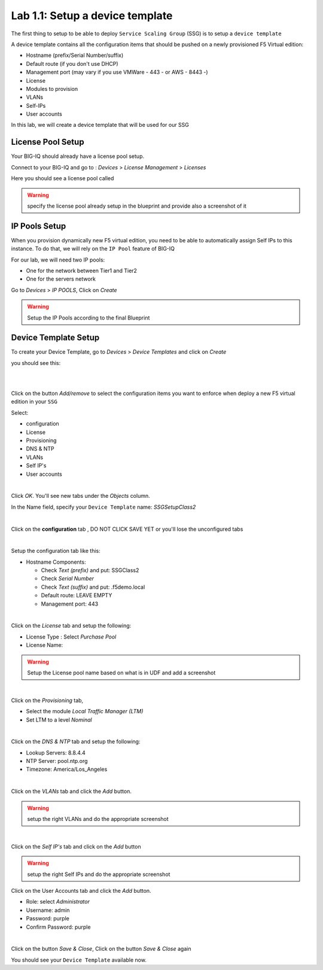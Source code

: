 Lab 1.1: Setup a device template
--------------------------------

The first thing to setup to be able to deploy ``Service Scaling Group`` (SSG) is
to setup a ``device template``

A device template contains all the configuration items that should be pushed
on a newly provisioned F5 Virtual edition:

* Hostname (prefix/Serial Number/suffix)
* Default route (if you don't use DHCP)
* Management port (may vary if you use VMWare - 443 - or AWS - 8443 -)
* License
* Modules to provision
* VLANs
* Self-IPs
* User accounts

In this lab, we will create a device template that will be used for our SSG

License Pool Setup
******************

Your BIG-IQ should already have a license pool setup.

Connect to your BIG-IQ and go to : *Devices* > *License Management* > *Licenses*

Here you should see a license pool called

.. warning:: specify the license pool already setup in the blueprint and provide
 also a screenshot of it

IP Pools Setup
**************

When you provision dynamically new F5 virtual edition, you need to be able to
automatically assign Self IPs to this instance. To do that, we will rely on
the ``IP Pool`` feature of BIG-IQ

For our lab, we will need two IP pools:

* One for the network between Tier1 and Tier2
* One for the servers network

Go to *Devices* > *IP POOLS*, Click on *Create*

.. warning:: Setup the IP Pools according to the final Blueprint 

Device Template Setup
*********************

To create your Device Template, go to *Devices* > *Device Templates* and click
on *Create*

you should see this:

.. image:: ../pictures/module1/img_module1_lab1_1.png
  :align: center
  :scale: 50%

|
|

Click on the button *Add/remove* to select the configuration items you want to
enforce when deploy a new F5 virtual edition in your ``SSG``

Select:

* configuration
* License
* Provisioning
* DNS & NTP
* VLANs
* Self IP's
* User accounts

.. image:: ../pictures/module1/img_module1_lab1_2.png
  :align: center
  :scale: 50%

|

Click *OK*. You'll see new tabs under the *Objects* column.

In the Name field, specify your ``Device Template`` name: *SSGSetupClass2*

.. image:: ../pictures/module1/img_module1_lab1_3.png
  :align: center
  :scale: 50%

|

Click on the **configuration** tab , DO NOT CLICK SAVE YET or you'll lose the
unconfigured tabs

.. image:: ../pictures/module1/img_module1_lab1_4.png
  :align: center
  :scale: 50%

|

Setup the configuration tab like this:

* Hostname Components:

  * Check *Text (prefix)* and put: SSGClass2
  * Check *Serial Number*
  * Check *Text (suffix)* and put: .f5demo.local
  * Default route: LEAVE EMPTY
  * Management port: 443

.. image:: ../pictures/module1/img_module1_lab1_5.png
  :align: center
  :scale: 50%

|

Click on the *License* tab and setup the following:

* License Type : Select *Purchase Pool*
* License Name:

.. warning:: Setup the License pool name based on what is in UDF and add a
  screenshot

|

Click on the *Provisioning* tab,

* Select the module *Local Traffic Manager (LTM)*
* Set LTM to a level *Nominal*

.. image:: ../pictures/module1/img_module1_lab1_7.png
  :align: center
  :scale: 50%

|

Click on the *DNS & NTP* tab and setup the following:

* Lookup Servers: 8.8.4.4
* NTP Server: pool.ntp.org
* Timezone: America/Los_Angeles

.. image:: ../pictures/module1/img_module1_lab1_8.png
  :align: center
  :scale: 50%

|

Click on the *VLANs* tab and click the *Add* button.

.. warning:: setup the right VLANs and do the appropriate screenshot

|

Click on the *Self IP's* tab and click on the *Add* button

.. warning:: setup the right Self IPs and do the appropriate screenshot

Click on the User Accounts tab and click the *Add* button.

* Role: select *Administrator*
* Username: admin
* Password: purple
* Confirm Password: purple

.. image:: ../pictures/module1/img_module1_lab1_11.png
  :align: center
  :scale: 50%

|

Click on the button *Save & Close*, Click on the button *Save & Close* again

You should see your ``Device Template`` available now.
